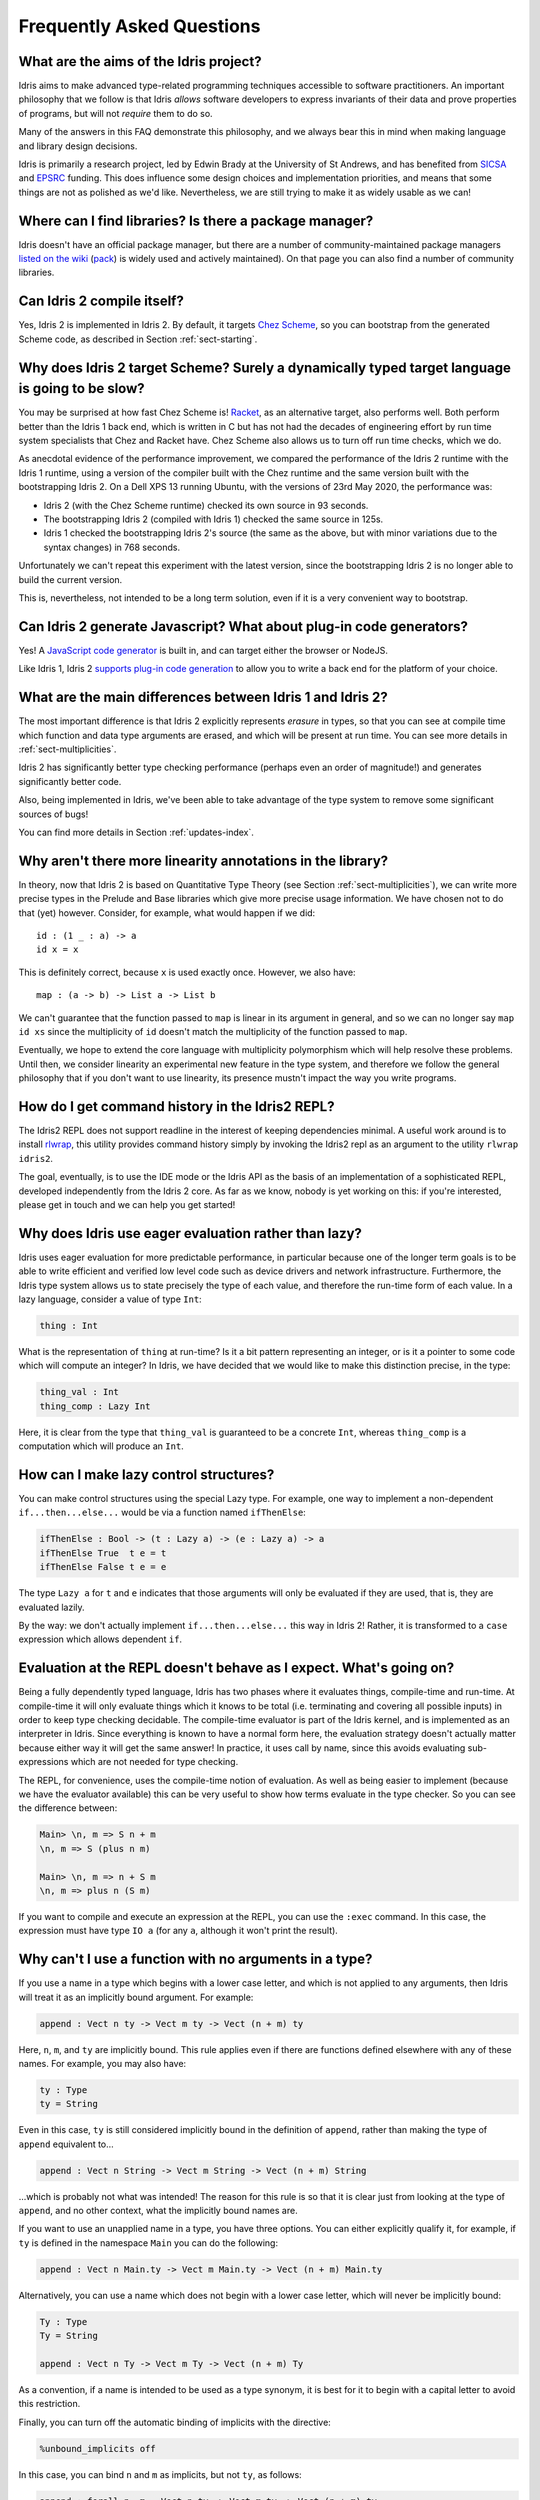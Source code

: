 **************************
Frequently Asked Questions
**************************

What are the aims of the Idris project?
=======================================

Idris aims to make advanced type-related programming techniques accessible to
software practitioners. An important philosophy that we follow is that
Idris *allows* software developers to express invariants of their data and
prove properties of programs, but will not *require* them to do so.

Many of the answers in this FAQ demonstrate this philosophy, and we always
bear this in mind when making language and library design decisions.

Idris is primarily a research project, led by Edwin Brady at the University
of St Andrews, and has benefited from `SICSA <https://www.sicsa.ac.uk>`_ and
`EPSRC <https://www.epsrc.ac.uk/>`_ funding. This does influence some design
choices and implementation priorities, and means that some things are not
as polished as we'd like. Nevertheless, we are still trying to make it as
widely usable as we can!

Where can I find libraries? Is there a package manager?
=======================================================

Idris doesn't have an official package manager, but there are a number of community-maintained package managers `listed on the wiki <https://github.com/idris-lang/Idris2/wiki/Third-party-Libraries#package-management>`_ (`pack <https://github.com/stefan-hoeck/idris2-pack>`_) is widely used and actively maintained). On that page you can also find a number of community libraries.

Can Idris 2 compile itself?
===========================

Yes, Idris 2 is implemented in Idris 2. By default, it targets
`Chez Scheme <https://cisco.github.io/ChezScheme/>`_, so you can bootstrap
from the generated Scheme code, as described in Section :ref:`sect-starting`.

Why does Idris 2 target Scheme? Surely a dynamically typed target language is going to be slow?
===============================================================================================

You may be surprised at how fast Chez Scheme is! `Racket <https://download.racket-lang.org/>`_,
as an alternative target, also performs well. Both perform better than the
Idris 1 back end, which is written in C but has not had the decades of
engineering effort by run time system specialists that Chez and Racket have.
Chez Scheme also allows us to turn off run time checks, which we do.

As anecdotal evidence of the performance improvement, we compared the
performance of the Idris 2 runtime with the Idris 1 runtime, using a version of
the compiler built with the Chez runtime and the same version built with the
bootstrapping Idris 2.  On a Dell XPS 13 running Ubuntu, with the versions of
23rd May 2020, the performance was:

* Idris 2 (with the Chez Scheme runtime) checked its own source in 93 seconds.
* The bootstrapping Idris 2 (compiled with Idris 1) checked the same source in 125s.
* Idris 1 checked the bootstrapping Idris 2's source (the same as the above,
  but with minor variations due to the syntax changes) in 768 seconds.

Unfortunately we can't repeat this experiment with the latest version, since
the bootstrapping Idris 2 is no longer able to build the current version.

This is, nevertheless, not intended to be a long term solution, even if it
is a very convenient way to bootstrap.

Can Idris 2 generate Javascript? What about plug-in code generators?
====================================================================

Yes! A `JavaScript code generator <https://idris2.readthedocs.io/en/latest/backends/javascript.html>`_
is built in, and can target either the browser or NodeJS.

Like Idris 1, Idris 2
`supports plug-in code generation <https://idris2.readthedocs.io/en/latest/backends/custom.html>`_
to allow you to write a back end for the platform of your choice.

What are the main differences between Idris 1 and Idris 2?
==========================================================

The most important difference is that Idris 2 explicitly represents *erasure*
in types, so that you can see at compile time which function and data type
arguments are erased, and which will be present at run time. You can see more
details in :ref:`sect-multiplicities`.

Idris 2 has significantly better type checking performance (perhaps even an
order of magnitude!) and generates significantly better code.

Also, being implemented in Idris, we've been able to take advantage of the
type system to remove some significant sources of bugs!

You can find more details in Section :ref:`updates-index`.

Why aren't there more linearity annotations in the library?
===========================================================

In theory, now that Idris 2 is based on Quantitative Type Theory (see
Section :ref:`sect-multiplicities`), we can write more precise types in the
Prelude and Base libraries which give more precise usage information. We have
chosen not to do that (yet) however. Consider, for example, what would happen
if we did::

    id : (1 _ : a) -> a
    id x = x

This is definitely correct, because ``x`` is used exactly once. However, we
also have::

    map : (a -> b) -> List a -> List b

We can't guarantee that the function passed to ``map`` is linear in its
argument in general, and so we can no longer say ``map id xs`` since the
multiplicity of ``id`` doesn't match the multiplicity of the function passed
to ``map``.

Eventually, we hope to extend the core language with multiplicity polymorphism
which will help resolve these problems. Until then, we consider linearity an
experimental new feature in the type system, and therefore we follow the general
philosophy that if you don't want to use linearity, its presence mustn't
impact the way you write programs.

How do I get command history in the Idris2 REPL?
================================================

The Idris2 REPL does not support readline in the interest of
keeping dependencies minimal. A useful work around is to
install `rlwrap <https://linux.die.net/man/1/rlwrap>`_, this
utility provides command history simply by invoking the Idris2
repl as an argument to the utility ``rlwrap idris2``.

The goal, eventually, is to use the IDE mode or the Idris API as the basis of
an implementation of a sophisticated REPL, developed independently from the
Idris 2 core. As far as we know, nobody is yet working on this: if you're
interested, please get in touch and we can help you get started!

Why does Idris use eager evaluation rather than lazy?
=====================================================

Idris uses eager evaluation for more predictable performance, in particular
because one of the longer term goals is to be able to write efficient and
verified low level code such as device drivers and network infrastructure.
Furthermore, the Idris type system allows us to state precisely the type
of each value, and therefore the run-time form of each value. In a lazy
language, consider a value of type ``Int``:

.. code-block:: idris

    thing : Int

What is the representation of ``thing`` at run-time? Is it a bit pattern
representing an integer, or is it a pointer to some code which will compute
an integer? In Idris, we have decided that we would like to make this
distinction precise, in the type:

.. code-block:: idris

    thing_val : Int
    thing_comp : Lazy Int

Here, it is clear from the type that ``thing_val`` is guaranteed to be a
concrete ``Int``, whereas ``thing_comp`` is a computation which will produce an
``Int``.

How can I make lazy control structures?
=======================================

You can make control structures using the special Lazy type. For
example, one way to implement a non-dependent ``if...then...else...``
would be via a function named ``ifThenElse``:

.. code-block:: idris

    ifThenElse : Bool -> (t : Lazy a) -> (e : Lazy a) -> a
    ifThenElse True  t e = t
    ifThenElse False t e = e

The type ``Lazy a`` for ``t`` and ``e`` indicates that those arguments will
only be evaluated if they are used, that is, they are evaluated lazily.

By the way: we don't actually implement ``if...then...else...`` this way in
Idris 2! Rather, it is transformed to a ``case`` expression which allows
dependent ``if``.

Evaluation at the REPL doesn't behave as I expect. What's going on?
===================================================================

Being a fully dependently typed language, Idris has two phases where it
evaluates things, compile-time and run-time. At compile-time it will only
evaluate things which it knows to be total (i.e. terminating and covering all
possible inputs) in order to keep type checking decidable. The compile-time
evaluator is part of the Idris kernel, and is implemented as an interpreter
in Idris. Since everything is known to have a normal form here, the evaluation
strategy doesn't actually matter because either way it will get the same
answer! In practice, it uses call by name, since this avoids evaluating
sub-expressions which are not needed for type checking.

The REPL, for convenience, uses the compile-time notion of evaluation. As well
as being easier to implement (because we have the evaluator available) this can
be very useful to show how terms evaluate in the type checker. So you can see
the difference between:

.. code-block:: idris

    Main> \n, m => S n + m
    \n, m => S (plus n m)

    Main> \n, m => n + S m
    \n, m => plus n (S m)

If you want to compile and execute an expression at the REPL, you can use
the ``:exec`` command. In this case, the expression must have type ``IO a``
(for any ``a``, although it won't print the result).

Why can't I use a function with no arguments in a type?
=======================================================

If you use a name in a type which begins with a lower case letter, and which is
not applied to any arguments, then Idris will treat it as an implicitly
bound argument. For example:

.. code-block:: idris

    append : Vect n ty -> Vect m ty -> Vect (n + m) ty

Here, ``n``, ``m``, and ``ty`` are implicitly bound. This rule applies even
if there are functions defined elsewhere with any of these names. For example,
you may also have:

.. code-block:: idris

    ty : Type
    ty = String

Even in this case, ``ty`` is still considered implicitly bound in the definition
of ``append``, rather than making the type of ``append`` equivalent to...

.. code-block:: idris

    append : Vect n String -> Vect m String -> Vect (n + m) String

...which is probably not what was intended!  The reason for this rule is so
that it is clear just from looking at the type of ``append``, and no other
context, what the implicitly bound names are.

If you want to use an unapplied name in a type, you have three options. You
can either explicitly qualify it, for example, if ``ty`` is defined in the
namespace ``Main`` you can do the following:

.. code-block:: idris

    append : Vect n Main.ty -> Vect m Main.ty -> Vect (n + m) Main.ty

Alternatively, you can use a name which does not begin with a lower case
letter, which will never be implicitly bound:

.. code-block:: idris

    Ty : Type
    Ty = String

    append : Vect n Ty -> Vect m Ty -> Vect (n + m) Ty

As a convention, if a name is intended to be used as a type synonym, it is
best for it to begin with a capital letter to avoid this restriction.

Finally, you can turn off the automatic binding of implicits with the
directive:

.. code-block:: idris

    %unbound_implicits off

In this case, you can bind ``n`` and ``m`` as implicits, but not ``ty``,
as follows:

.. code-block:: idris

    append : forall n, m . Vect n ty -> Vect m ty -> Vect (n + m) ty

Why don't the ``Functor``, ``Applicative``, ``Monad`` and other interfaces include the laws?
============================================================================================

On the face of it, this sounds like a good idea, because the type system allows
us to specify the laws. We don't do this in the prelude, though, for two
main reasons:

* It goes against the philosophy (above) that Idris *allows* programmers to
  prove properties of their programs, but does not *require* it.
* A valid, lawful, implementation may not necessarily be provably lawful
  within the Idris system, especially if it involves higher order functions.

There are verified versions of the interfaces in ``Control.Algebra``, which
extend interfaces with laws.

I have an obviously terminating program, but Idris says it possibly isn't total. Why is that?
=============================================================================================

Idris can't decide in general whether a program is terminating due to
the undecidability of the `Halting Problem
<https://en.wikipedia.org/wiki/Halting_problem>`_. It is possible, however,
to identify some programs which are definitely terminating. Idris does this
using "size change termination" which looks for recursive paths from a
function back to itself. On such a path, there must be at least one
argument which converges to a base case.

- Mutually recursive functions are supported

- However, all functions on the path must be fully applied. In particular,
  higher order applications are not supported

- Idris identifies arguments which converge to a base case by looking for
  recursive calls to syntactically smaller arguments of inputs. e.g.
  ``k`` is syntactically smaller than ``S (S k)`` because ``k`` is a
  subterm of ``S (S k)``, but ``(k, k)`` is
  not syntactically smaller than ``(S k, S k)``.

If you have a function which you believe to be terminating, but Idris does
not, you can either restructure the program, or use the ``assert_total``
function.

Does Idris have universe polymorphism? What is the type of ``Type``?
====================================================================

Idris 2 currently implements ``Type : Type``. Don't worry, this will not be the
case forever! For Idris 1, the FAQ answered this question as follows:

Rather than universe polymorphism, Idris has a cumulative hierarchy of
universes; ``Type : Type 1``, ``Type 1 : Type 2``, etc.
Cumulativity means that if ``x : Type n`` and ``n <= m``, then
``x : Type m``. Universe levels are always inferred by Idris, and
cannot be specified explicitly. The REPL command ``:type Type 1`` will
result in an error, as will attempting to specify the universe level
of any type.

What does the name “Idris” mean?
================================

British people of a certain age may be familiar with this
`singing dragon
<https://web.archive.org/web/20160531194307/https://www.youtube.com/watch?v=G5ZMNyscPcg>`_.
If that doesn’t help, maybe you can invent a suitable acronym :-) .

Where can I find the community standards for the Idris community?
==================================================================

The Idris Community Standards are stated `here
<https://www.idris-lang.org/pages/community-standards.html>`_

